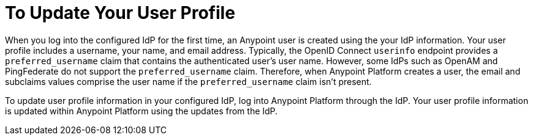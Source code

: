 = To Update Your User Profile 

When you log into the configured IdP for the first time, an Anypoint user is created using the your IdP information. Your user profile includes a username, your name, and email address. Typically, the OpenID Connect `userinfo` endpoint provides a `preferred_username` claim that contains the authenticated user’s user name. However, some IdPs such as OpenAM and PingFederate do not support the `preferred_username` claim. Therefore, when Anypoint Platform creates a user, the email and subclaims values comprise the user name if the `preferred_username` claim isn't present.

To update user profile information in your configured IdP, log into Anypoint Platform through the IdP. Your user profile information is updated within Anypoint Platform using the updates from the IdP.

